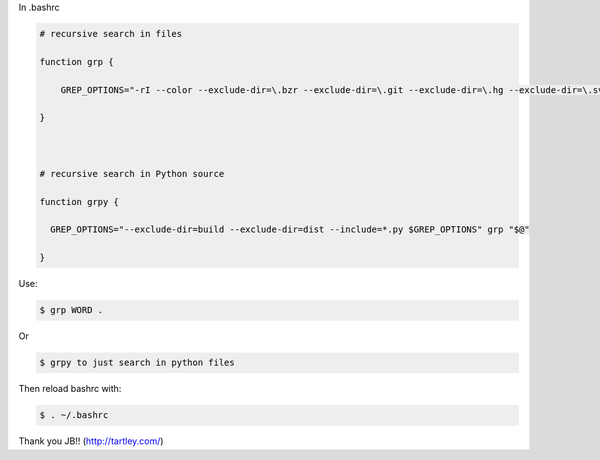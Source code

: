 .. title: Grep aliases
.. slug: grep-aliases
.. date: 2014-10-10 10:31:27 UTC+01:00
.. tags: grep, bash
.. link: 
.. description: 
.. type: text

In .bashrc

.. code:: bash

  # recursive search in files

  function grp {

      GREP_OPTIONS="-rI --color --exclude-dir=\.bzr --exclude-dir=\.git --exclude-dir=\.hg --exclude-dir=\.svn --exclude=tags $GREP_OPTIONS" grep "$@"

  }



  # recursive search in Python source

  function grpy {

    GREP_OPTIONS="--exclude-dir=build --exclude-dir=dist --include=*.py $GREP_OPTIONS" grp "$@"

  }

Use:

.. code:: bash

  $ grp WORD .

Or 

.. code:: bash

  $ grpy to just search in python files


Then reload bashrc with:

.. code:: bash

  $ . ~/.bashrc

Thank you JB!! (http://tartley.com/)
